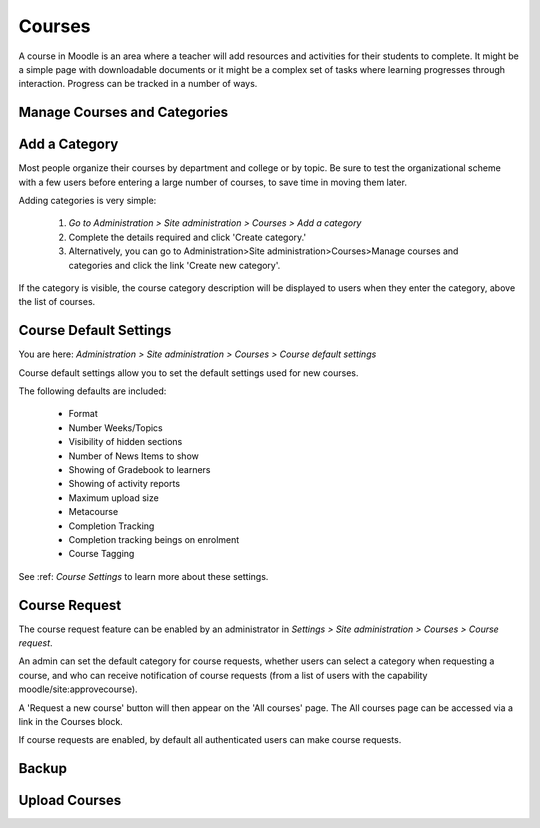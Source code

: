 Courses
=======

A course in Moodle is an area where a teacher will add resources and activities for their students to complete. It might be a simple page with downloadable documents or it might be a complex set of tasks where learning progresses through interaction. Progress can be tracked in a number of ways.

Manage Courses and Categories
------------------------------


Add a Category
---------------
Most people organize their courses by department and college or by topic. Be sure to test the organizational scheme with a few users before entering a large number of courses, to save time in moving them later.

Adding categories is very simple:

    1. *Go to Administration > Site administration > Courses > Add a category*
    2. Complete the details required and click 'Create category.'
    3. Alternatively, you can go to Administration>Site administration>Courses>Manage courses and categories and click the link 'Create new category'. 
.. image:: _images/

If the category is visible, the course category description will be displayed to users when they enter the category, above the list of courses. 

Course Default Settings
------------------------
You are here: *Administration > Site administration > Courses > Course default settings*

Course default settings allow you to set the default settings used for new courses.

The following defaults are included:

    * Format
    * Number Weeks/Topics
    * Visibility of hidden sections
    * Number of News Items to show
    * Showing of Gradebook to learners
    * Showing of activity reports
    * Maximum upload size
    * Metacourse
    * Completion Tracking
    * Completion tracking beings on enrolment
    * Course Tagging

See :ref: `Course Settings` to learn more about these settings.



Course Request
---------------
The course request feature can be enabled by an administrator in *Settings > Site administration > Courses > Course request*.

An admin can set the default category for course requests, whether users can select a category when requesting a course, and who can receive notification of course requests (from a list of users with the capability moodle/site:approvecourse).

A 'Request a new course' button will then appear on the 'All courses' page. The All courses page can be accessed via a link in the Courses block.

If course requests are enabled, by default all authenticated users can make course requests. 
    
.. image:: _images/

  
Backup
-------



Upload Courses
---------------
